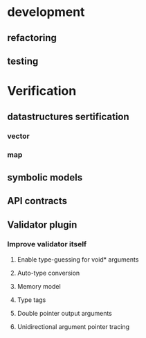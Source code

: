 * development
  :LOGBOOK:
  CLOCK: [2017-04-05 Mit 17:20]--[2017-04-05 Mit 18:18] =>  0:58
  CLOCK: [2017-04-05 Mit 14:27]--[2017-04-05 Mit 15:32] =>  1:05
  CLOCK: [2017-04-05 Mit 12:55]--[2017-04-05 Mit 14:11] =>  1:16
  CLOCK: [2017-04-03 Mon 17:18]--[2017-04-03 Mon 18:18] =>  1:00
  CLOCK: [2017-04-03 Mon 16:36]--[2017-04-03 Mon 16:37] =>  0:01
  CLOCK: [2017-04-03 Mon 15:32]--[2017-04-03 Mon 15:36] =>  0:04
  CLOCK: [2017-04-03 Mon 14:14]--[2017-04-03 Mon 14:54] =>  0:40
  CLOCK: [2017-04-03 Mon 12:55]--[2017-04-03 Mon 13:00] =>  0:05
  CLOCK: [2017-04-03 Mon 11:59]--[2017-04-03 Mon 12:35] =>  0:36
  :END:
** refactoring
   :LOGBOOK:
   CLOCK: [2017-04-06 Don 13:02]--[2017-04-06 Don 13:31] =>  0:29
   CLOCK: [2017-04-06 Don 10:35]--[2017-04-06 Don 12:21] =>  1:46
   CLOCK: [2017-04-05 Mit 22:28]--[2017-04-05 Mit 22:32] =>  0:04
   CLOCK: [2017-04-03 Mon 09:16]--[2017-04-03 Mon 09:52] =>  0:36
   CLOCK: [2017-04-02 Son 17:18]--[2017-04-02 Son 17:38] =>  0:20
   CLOCK: [2017-04-02 Son 15:25]--[2017-04-02 Son 15:27] =>  0:02
   CLOCK: [2017-04-02 Son 14:57]--[2017-04-02 Son 15:16] =>  0:19
   CLOCK: [2017-04-02 Son 11:13]--[2017-04-02 Son 12:26] =>  1:13
   :END:
** testing
   :LOGBOOK:
   CLOCK: [2017-04-07 Fre 16:21]--[2017-04-07 Fre 17:06] =>  0:45
   CLOCK: [2017-04-07 Fre 12:39]--[2017-04-07 Fre 14:00] =>  1:21
   CLOCK: [2017-04-05 Mit 12:50]--[2017-04-05 Mit 12:55] =>  0:05
   CLOCK: [2017-04-05 Mit 12:03]--[2017-04-05 Mit 12:36] =>  0:33
   CLOCK: [2017-04-05 Mit 11:35]--[2017-04-05 Mit 11:52] =>  0:17
   CLOCK: [2017-04-03 Mon 17:12]--[2017-04-03 Mon 17:18] =>  0:06
   CLOCK: [2017-04-03 Mon 16:37]--[2017-04-03 Mon 17:01] =>  0:24
   CLOCK: [2017-04-03 Mon 16:05]--[2017-04-03 Mon 16:36] =>  0:31
   CLOCK: [2017-04-03 Mon 15:36]--[2017-04-03 Mon 15:37] =>  0:01
   :END:
* Verification
** datastructures sertification
*** vector
    :LOGBOOK:
    CLOCK: [2017-05-08 Mon 15:33]--[2017-05-08 Mon 15:49] =>  0:16
    CLOCK: [2017-05-08 Mon 15:14]--[2017-05-08 Mon 15:32] =>  0:18
    CLOCK: [2017-05-08 Mon 13:23]--[2017-05-08 Mon 15:10] =>  1:47
    :END:
*** map
    :LOGBOOK:
    CLOCK: [2017-05-08 Mon 17:51]--[2017-05-08 Mon 18:00] =>  0:09
    CLOCK: [2017-05-08 Mon 17:32]--[2017-05-08 Mon 17:50] =>  0:18
    CLOCK: [2017-05-08 Mon 15:51]--[2017-05-08 Mon 16:02] =>  0:11
    :END:
** symbolic models
   :LOGBOOK:
   CLOCK: [2017-05-01 Mon 17:58]--[2017-05-01 Mon 18:04] =>  0:06
   CLOCK: [2017-04-28 Fre 17:32]--[2017-04-28 Fre 17:49] =>  0:17
   CLOCK: [2017-04-26 Mit 14:08]--[2017-04-26 Mit 14:29] =>  0:21
   CLOCK: [2017-04-24 Mon 15:29]--[2017-04-24 Mon 15:48] =>  0:19
   CLOCK: [2017-04-17 Mon 15:48]--[2017-04-17 Mon 16:03] =>  0:15
   CLOCK: [2017-04-17 Mon 14:51]--[2017-04-17 Mon 15:32] =>  0:41
   CLOCK: [2017-04-17 Mon 14:20]--[2017-04-17 Mon 14:40] =>  0:20
   CLOCK: [2017-04-17 Mon 13:51]--[2017-04-17 Mon 14:05] =>  0:14
   CLOCK: [2017-04-17 Mon 10:49]--[2017-04-17 Mon 11:28] =>  0:39
   CLOCK: [2017-04-17 Mon 10:18]--[2017-04-17 Mon 10:31] =>  0:13
   CLOCK: [2017-04-16 Son 19:00]--[2017-04-16 Son 20:14] =>  1:14
   CLOCK: [2017-04-16 Son 11:56]--[2017-04-16 Son 12:25] =>  0:29
   :END:
** API contracts
   :LOGBOOK:
   CLOCK: [2017-05-08 Mon 16:02]--[2017-05-08 Mon 16:32] =>  0:30
   CLOCK: [2017-05-04 Don 10:09]--[2017-05-04 Don 10:19] =>  0:10
   CLOCK: [2017-04-28 Fre 17:30]--[2017-04-28 Fre 17:32] =>  0:02
   CLOCK: [2017-04-18 Die 15:47]--[2017-04-18 Die 16:15] =>  0:28
   CLOCK: [2017-04-18 Die 15:42]--[2017-04-18 Die 15:47] =>  0:05
   CLOCK: [2017-04-18 Die 12:29]--[2017-04-18 Die 12:42] =>  0:13
   CLOCK: [2017-04-18 Die 11:39]--[2017-04-18 Die 11:43] =>  0:04
   CLOCK: [2017-04-18 Die 11:11]--[2017-04-18 Die 11:38] =>  0:27
   CLOCK: [2017-04-17 Mon 19:06]--[2017-04-17 Mon 19:29] =>  0:23
   CLOCK: [2017-04-17 Mon 18:32]--[2017-04-17 Mon 19:00] =>  0:28
   CLOCK: [2017-04-17 Mon 17:03]--[2017-04-17 Mon 17:40] =>  0:37
   :END:
** Validator plugin
   :LOGBOOK:
   CLOCK: [2017-05-21 Son 12:23]--[2017-05-21 Son 12:30] =>  0:07
   CLOCK: [2017-05-18 Don 21:19]--[2017-05-18 Don 21:19] =>  0:00
   CLOCK: [2017-05-18 Don 21:03]--[2017-05-18 Don 21:05] =>  0:02
   CLOCK: [2017-05-18 Don 20:34]--[2017-05-18 Don 20:48] =>  0:14
   CLOCK: [2017-05-08 Mon 11:06]--[2017-05-08 Mon 11:29] =>  0:23
   CLOCK: [2017-05-08 Mon 08:54]--[2017-05-08 Mon 09:16] =>  0:22
   CLOCK: [2017-05-04 Don 20:19]--[2017-05-04 Don 20:20] =>  0:01
   CLOCK: [2017-05-04 Don 17:41]--[2017-05-04 Don 18:40] =>  0:59
   CLOCK: [2017-05-01 Mon 10:55]--[2017-05-01 Mon 10:57] =>  0:02
   CLOCK: [2017-04-30 Son 11:44]--[2017-04-30 Son 11:47] =>  0:03
   CLOCK: [2017-04-28 Fre 17:49]--[2017-04-28 Fre 17:53] =>  0:04
   CLOCK: [2017-04-28 Fre 17:22]--[2017-04-28 Fre 17:30] =>  0:08
   CLOCK: [2017-04-28 Fre 15:26]--[2017-04-28 Fre 15:38] =>  0:12
   CLOCK: [2017-04-28 Fre 13:26]--[2017-04-28 Fre 13:49] =>  0:23
   CLOCK: [2017-04-27 Don 16:01]--[2017-04-27 Don 16:35] =>  0:34
   CLOCK: [2017-04-26 Mit 17:33]--[2017-04-26 Mit 17:35] =>  0:02
   CLOCK: [2017-04-26 Mit 14:29]--[2017-04-26 Mit 15:42] =>  1:13
   CLOCK: [2017-04-24 Mon 16:38]--[2017-04-24 Mon 17:09] =>  0:31
   CLOCK: [2017-04-24 Mon 15:19]--[2017-04-24 Mon 15:29] =>  0:10
   CLOCK: [2017-04-24 Mon 14:34]--[2017-04-24 Mon 15:03] =>  0:29
   CLOCK: [2017-04-24 Mon 13:54]--[2017-04-24 Mon 14:00] =>  0:06
   CLOCK: [2017-04-24 Mon 12:59]--[2017-04-24 Mon 13:38] =>  0:39
   CLOCK: [2017-04-24 Mon 12:04]--[2017-04-24 Mon 12:49] =>  0:45
   CLOCK: [2017-04-24 Mon 10:56]--[2017-04-24 Mon 11:38] =>  0:42
   CLOCK: [2017-04-24 Mon 10:28]--[2017-04-24 Mon 10:43] =>  0:15
   CLOCK: [2017-04-23 Son 16:43]--[2017-04-23 Son 17:32] =>  0:49
   CLOCK: [2017-04-23 Son 12:26]--[2017-04-23 Son 13:02] =>  0:36
   CLOCK: [2017-04-21 Fre 15:23]--[2017-04-21 Fre 15:48] =>  0:25
   CLOCK: [2017-04-20 Don 14:06]--[2017-04-20 Don 14:09] =>  0:03
   CLOCK: [2017-04-20 Don 13:49]--[2017-04-20 Don 14:00] =>  0:11
   CLOCK: [2017-04-20 Don 12:10]--[2017-04-20 Don 12:27] =>  0:17
   CLOCK: [2017-04-20 Don 11:56]--[2017-04-20 Don 12:03] =>  0:07
   CLOCK: [2017-04-20 Don 11:17]--[2017-04-20 Don 11:51] =>  0:34
   CLOCK: [2017-04-19 Mit 18:46]--[2017-04-19 Mit 19:09] =>  0:23
   CLOCK: [2017-04-19 Mit 18:25]--[2017-04-19 Mit 18:44] =>  0:19
   CLOCK: [2017-04-19 Mit 17:53]--[2017-04-19 Mit 18:02] =>  0:09
   CLOCK: [2017-04-19 Mit 16:05]--[2017-04-19 Mit 17:16] =>  1:11
   CLOCK: [2017-04-19 Mit 15:41]--[2017-04-19 Mit 15:48] =>  0:07
   CLOCK: [2017-04-19 Mit 12:57]--[2017-04-19 Mit 13:07] =>  0:10
   CLOCK: [2017-04-19 Mit 11:40]--[2017-04-19 Mit 12:37] =>  0:57
   CLOCK: [2017-04-18 Die 17:25]--[2017-04-18 Die 17:49] =>  0:24
   CLOCK: [2017-04-18 Die 16:16]--[2017-04-18 Die 16:42] =>  0:26
   :END:
*** Improve validator itself
**** Enable type-guessing for void* arguments
     :LOGBOOK:
     CLOCK: [2017-05-01 Mon 20:52]--[2017-05-01 Mon 21:13] =>  0:21
     CLOCK: [2017-04-30 Son 09:31]--[2017-04-30 Son 11:00] =>  1:29
     CLOCK: [2017-04-23 Son 11:51]--[2017-04-23 Son 12:26] =>  0:35
     CLOCK: [2017-04-21 Fre 14:33]--[2017-04-21 Fre 15:22] =>  0:49
     CLOCK: [2017-04-21 Fre 13:02]--[2017-04-21 Fre 13:38] =>  0:36
     CLOCK: [2017-04-21 Fre 11:32]--[2017-04-21 Fre 12:02] =>  0:30
     CLOCK: [2017-04-20 Don 16:20]--[2017-04-20 Don 17:46] =>  1:26
     CLOCK: [2017-04-20 Don 15:56]--[2017-04-20 Don 15:59] =>  0:03
     :END:
**** Auto-type conversion
     :LOGBOOK:
     CLOCK: [2017-05-02 Die 12:55]--[2017-05-02 Die 12:58] =>  0:03
     CLOCK: [2017-05-01 Mon 22:44]--[2017-05-01 Mon 22:48] =>  0:04
     CLOCK: [2017-04-27 Don 14:08]--[2017-04-27 Don 14:44] =>  0:36
     CLOCK: [2017-04-27 Don 12:33]--[2017-04-27 Don 13:13] =>  0:40
     CLOCK: [2017-04-26 Mit 18:42]--[2017-04-26 Mit 19:11] =>  0:29
     :END:
**** Memory model
     :LOGBOOK:
     CLOCK: [2017-05-21 Son 16:26]--[2017-05-21 Son 17:00] =>  0:34
     CLOCK: [2017-05-21 Son 12:30]--[2017-05-21 Son 12:38] =>  0:08
     CLOCK: [2017-05-21 Son 10:18]--[2017-05-21 Son 12:21] =>  2:03
     CLOCK: [2017-05-19 Fre 18:45]--[2017-05-19 Fre 19:36] =>  0:51
     CLOCK: [2017-05-19 Fre 14:19]--[2017-05-19 Fre 15:15] =>  0:56
     CLOCK: [2017-05-18 Don 21:19]--[2017-05-18 Don 21:35] =>  0:16
     CLOCK: [2017-04-28 Fre 13:09]--[2017-04-28 Fre 13:25] =>  0:16
     CLOCK: [2017-04-27 Don 18:39]--[2017-04-27 Don 19:13] =>  0:34
     CLOCK: [2017-04-27 Don 17:29]--[2017-04-27 Don 18:37] =>  1:08
     CLOCK: [2017-04-27 Don 16:35]--[2017-04-27 Don 17:21] =>  0:46
     :END:
**** Type tags
     :LOGBOOK:
     CLOCK: [2017-05-01 Mon 18:04]--[2017-05-01 Mon 18:47] =>  0:43
     CLOCK: [2017-05-01 Mon 17:39]--[2017-05-01 Mon 17:58] =>  0:19
     CLOCK: [2017-05-01 Mon 16:08]--[2017-05-01 Mon 17:39] =>  1:31
     CLOCK: [2017-05-01 Mon 15:13]--[2017-05-01 Mon 16:05] =>  0:52
     CLOCK: [2017-05-01 Mon 11:22]--[2017-05-01 Mon 13:42] =>  2:20
     CLOCK: [2017-05-01 Mon 10:57]--[2017-05-01 Mon 11:13] =>  0:16
     :END:
**** Double pointer output arguments 
     :LOGBOOK:
     CLOCK: [2017-05-18 Don 20:48]--[2017-05-18 Don 21:03] =>  0:15
     CLOCK: [2017-05-05 Fre 16:26]--[2017-05-05 Fre 16:50] =>  0:24
     CLOCK: [2017-05-05 Fre 14:39]--[2017-05-05 Fre 15:27] =>  0:48
     CLOCK: [2017-05-05 Fre 12:50]--[2017-05-05 Fre 14:01] =>  1:11
     CLOCK: [2017-05-04 Don 20:54]--[2017-05-04 Don 22:19] =>  1:25
     CLOCK: [2017-05-04 Don 20:20]--[2017-05-04 Don 20:21] =>  0:01
     CLOCK: [2017-05-04 Don 17:09]--[2017-05-04 Don 17:41] =>  0:32
     CLOCK: [2017-05-04 Don 11:50]--[2017-05-04 Don 12:51] =>  1:01
     CLOCK: [2017-05-04 Don 10:19]--[2017-05-04 Don 11:33] =>  1:14
     :END:
**** Unidirectional argument pointer tracing
     :LOGBOOK:
     CLOCK: [2017-05-04 Don 17:09]--[2017-05-04 Don 17:09] =>  0:00
     CLOCK: [2017-05-04 Don 15:22]--[2017-05-04 Don 16:36] =>  1:14
     :END:



